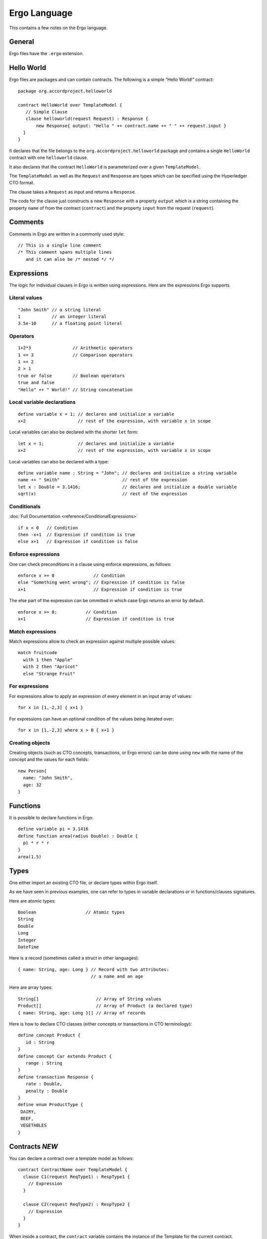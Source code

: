 Ergo Language
=============

This contains a few notes on the Ergo language.

General
-------

Ergo files have the ``.ergo`` extension.

Hello World
-----------

Ergo files are packages and can contain contracts. The following is a
simple “Hello World!” contract:

::

    package org.accordproject.helloworld

    contract HelloWorld over TemplateModel {
       // Simple Clause
       clause helloworld(request Request) : Response {
           new Response{ output: "Hello " ++ contract.name ++ " " ++ request.input }
      }
    }

It declares that the file belongs to the
``org.accordproject.helloworld`` package and contains a single
``HelloWorld`` contract with one ``helloworld`` clause.

It also declares that the contract ``HelloWorld`` is parameterized over
a given ``TemplateModel``.

The ``TemplateModel`` as well as the ``Request`` and ``Response`` are
types which can be specified using the Hyperledger CTO format.

The clause takes a ``Request`` as input and returns a ``Response``.

The code for the clause just constructs a new ``Response`` with a
property ``output`` which is a string containing the property ``name``
of from the contract (``contract``) and the property ``input`` from the
request (``request``).

Comments
--------

Comments in Ergo are written in a commonly used style:

::

    // This is a single line comment
    /* This comment spans multiple lines
       and it can also be /* nested */ */

Expressions
-----------

The logic for individual clauses in Ergo is written using expressions.
Here are the expressions Ergo supports.

Literal values
~~~~~~~~~~~~~~

::

    "John Smith" // a string literal
    1            // an integer literal
    3.5e-10      // a floating point literal

Operators
~~~~~~~~~

::

    1+2*3                // Arithmetic operators
    1 <= 3               // Comparison operators
    1 == 2
    2 > 1
    true or false        // Boolean operators
    true and false
    "Hello" ++ " World!" // String concatenation

Local variable declarations
~~~~~~~~~~~~~~~~~~~~~~~~~~~

::

    define variable x = 1; // declares and initialize a variable
    x+2                    // rest of the expression, with variable x in scope

Local variables can also be declared with the shorter ``let`` form:

::

    let x = 1;             // declares and initialize a variable
    x+2                    // rest of the expression, with variable x in scope

Local variables can also be declared with a type:

::

    define variable name : String = "John"; // declares and initialize a string variable
    name ++ " Smith"                        // rest of the expression
    let x : Double = 3.1416;                // declares and initialize a double variable
    sqrt(x)                                 // rest of the expression

Conditionals
~~~~~~~~~~~~

:doc:`Full Documentation <reference/ConditionalExpressions>`
::

    if x < 0   // Condition
    then -x+1  // Expression if condition is true
    else x+1   // Expression if condition is false


Enforce expressions
~~~~~~~~~~~~~~~~~~~

One can check preconditions in a clause using enforce expressions, as
follows:

::

    enforce x >= 0               // Condition
    else "Something went wrong"; // Expression if condition is false
    x+1                          // Expression if condition is true

The else part of the expression can be ommitted in which case Ergo
returns an error by default.

::

    enforce x >= 0;           // Condition
    x+1                       // Expression if condition is true

Match expressions
~~~~~~~~~~~~~~~~~

Match expressions allow to check an expression against multiple possible
values:

::

    match fruitcode
      with 1 then "Apple"
      with 2 then "Apricot"
      else "Strange Fruit"

For expressions
~~~~~~~~~~~~~~~

For expressions allow to apply an expression of every element in an
input array of values:

::

    for x in [1,-2,3] { x+1 }

For expressions can have an optional condition of the values being
iterated over:

::

    for x in [1,-2,3] where x > 0 { x+1 }

Creating objects
~~~~~~~~~~~~~~~~

Creating objects (such as CTO concepts, transactions, or Ergo errors)
can be done using ``new`` with the name of the concept and the values
for each fields:

::

    new Person{
      name: "John Smith",
      age: 32
    }

Functions
---------

It is possible to declare functions in Ergo:

::

    define variable pi = 3.1416
    define function area(radius Double) : Double {
      pi * r * r
    }
    area(1.5)

Types
-----

One either import an existing CTO file, or declare types within Ergo
itself.

As we have seen in previous examples, one can refer to types in variable
declarations or in functions/clauses signatures.

Here are atomic types:

::

    Boolean                   // Atomic types
    String
    Double
    Long
    Integer
    DateTime

Here is a record (sometimes called a struct in other languages):

::

    { name: String, age: Long } // Record with two attributes:
                                // a name and an age

Here are array types:

::

    String[]                      // Array of String values
    Product[]                     // Array of Product (a declared type)
    { name: String, age: Long }[] // Array of records

Here is how to declare CTO classes (either concepts or transactions in
CTO terminology):

::

    define concept Product {
       id : String
    }
    define concept Car extends Product {
       range : String
    }
    define transaction Response {
       rate : Double,
       penalty : Double
    }
    define enum ProductType {
     DAIRY,
     BEEF,
     VEGETABLES
    }

Contracts *NEW*
---------------

You can declare a contract over a template model as follows:

::

    contract ContractName over TemplateModel {
      clause C1(request ReqType1) : RespType1 {
        // Expression
      }

      clause C2(request ReqType2) : RespType2 {
        // Expression
      }
    }

When inside a contract, the ``contract`` variable contains the instance
of the Template for the current contract.

When inside a clause, the ``clause`` variable contains the part of the
Template instance specific to that clause.
